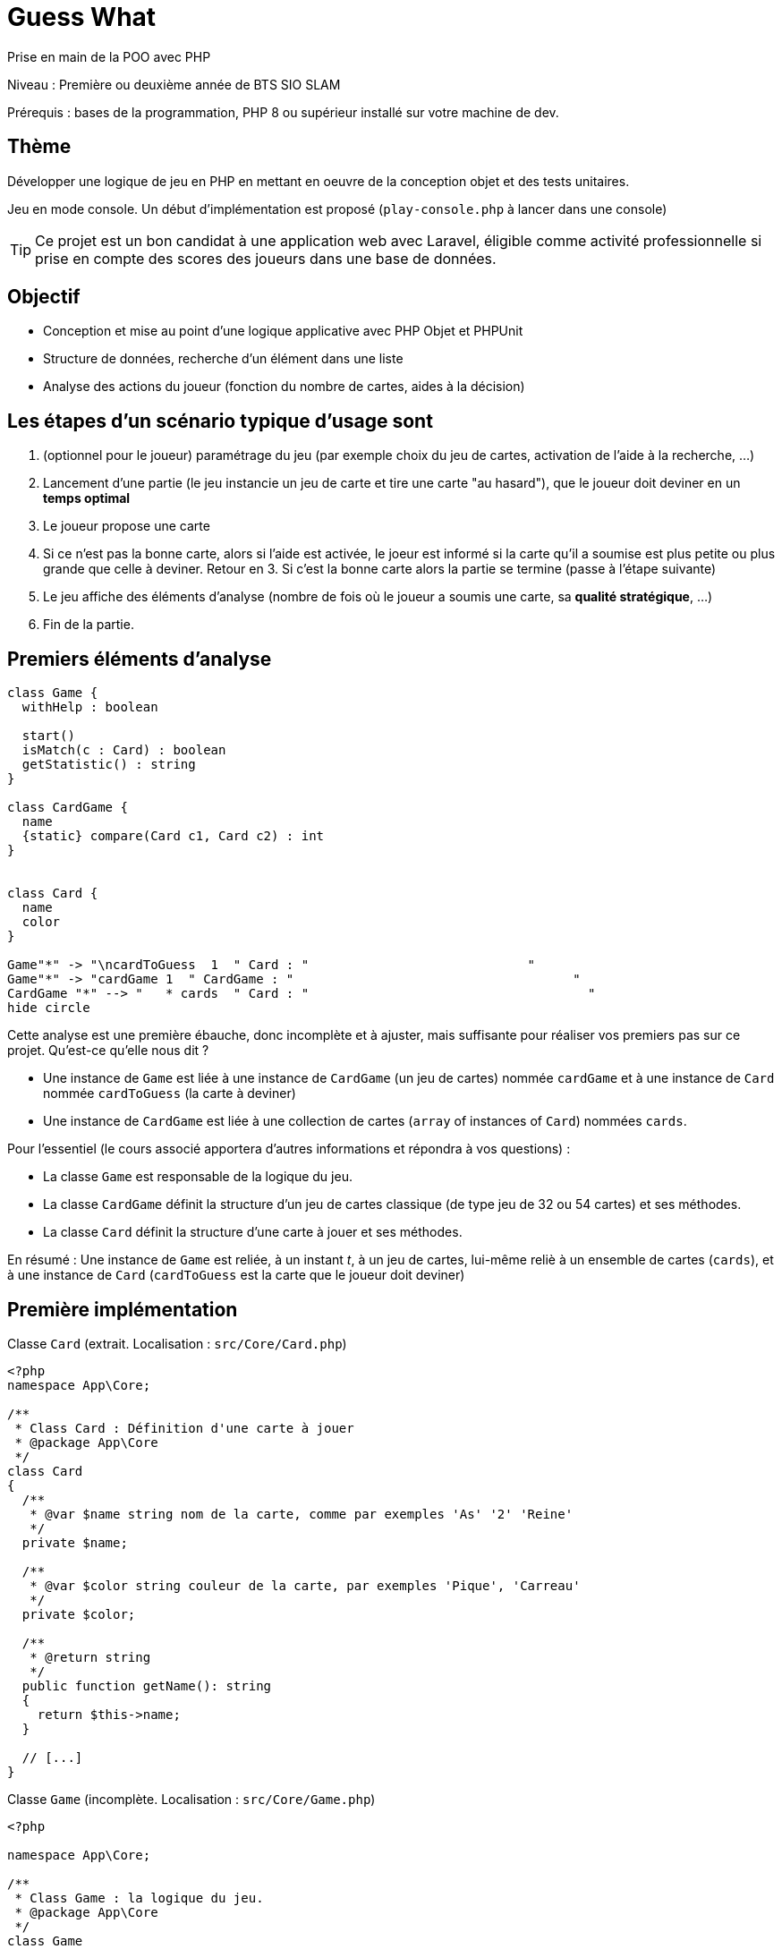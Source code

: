 = Guess What

Prise en main de la POO avec PHP

Niveau : Première ou deuxième année de BTS SIO SLAM

Prérequis : bases de la programmation, PHP 8 ou supérieur installé sur votre machine de dev.

== Thème 

Développer une logique de jeu en PHP en mettant en oeuvre de la conception objet et des tests unitaires.

Jeu en mode console. Un début d'implémentation est proposé (`play-console.php` à lancer dans une console)

TIP:  Ce projet est un bon candidat à une application web avec Laravel, éligible comme activité professionnelle si prise en compte des scores des joueurs dans une base de données.


== Objectif

* Conception et mise au point d'une logique applicative avec PHP Objet et PHPUnit

* Structure de données, recherche d'un élément dans une liste

* Analyse des actions du joueur (fonction du nombre de cartes, aides à la décision)

== Les étapes d'un scénario typique d'usage sont

1. (optionnel pour le joueur) paramétrage du jeu (par exemple choix du jeu de cartes, activation de l'aide à la recherche, ...)
2. Lancement d'une partie (le jeu instancie un jeu de carte et tire une carte "au hasard"), que le joueur doit deviner en un *temps optimal*
3. Le joueur propose une carte
4. Si ce n'est pas la bonne carte, alors si l'aide est activée, le joeur est informé si la carte qu'il a soumise est plus petite ou plus grande que celle à deviner. Retour en 3.  Si c'est la bonne carte alors la partie se termine (passe à l'étape suivante)
5. Le jeu affiche des éléments d'analyse (nombre de fois où le joueur a soumis une carte, sa *qualité stratégique*, ...)
6. Fin de la partie.

== Premiers éléments d'analyse

[plantuml]
----
class Game {
  withHelp : boolean

  start()
  isMatch(c : Card) : boolean
  getStatistic() : string
}

class CardGame {
  name
  {static} compare(Card c1, Card c2) : int
}


class Card {
  name
  color
}

Game"*" -> "\ncardToGuess  1  " Card : "                             "
Game"*" -> "cardGame 1  " CardGame : "                                     "
CardGame "*" --> "   * cards  " Card : "                                     "
hide circle
----

Cette analyse est une première ébauche, donc incomplète et à ajuster, mais suffisante pour réaliser vos premiers pas sur ce projet. Qu'est-ce qu'elle nous dit ?

* Une instance de `Game` est liée à une instance de `CardGame` (un jeu de cartes) nommée `cardGame` et à une instance de `Card` nommée `cardToGuess` (la carte à deviner)
* Une instance de `CardGame` est liée à une collection de cartes (`array` of instances of `Card`) nommées `cards`.

Pour l'essentiel (le cours associé apportera d'autres informations et répondra à vos questions) :

* La classe `Game` est responsable de la logique du jeu.
* La classe `CardGame` définit la structure d'un jeu de cartes classique (de type jeu de 32 ou 54 cartes) et ses méthodes.
* La classe `Card` définit la structure d'une carte à jouer et ses méthodes.

En résumé : Une instance de `Game` est reliée, à un instant _t_, à un jeu de cartes, lui-même reliè à un ensemble de cartes  (`cards`), et à une instance de `Card` (`cardToGuess` est la carte que le joueur doit deviner)

== Première implémentation

Classe `Card` (extrait. Localisation : `src/Core/Card.php`)

[, php]
----
<?php
namespace App\Core;

/**
 * Class Card : Définition d'une carte à jouer
 * @package App\Core
 */
class Card
{
  /**
   * @var $name string nom de la carte, comme par exemples 'As' '2' 'Reine'
   */
  private $name;

  /**
   * @var $color string couleur de la carte, par exemples 'Pique', 'Carreau'
   */
  private $color; 

  /**
   * @return string
   */
  public function getName(): string
  {
    return $this->name;
  }

  // [...]
}
----


Classe `Game` (incomplète. Localisation : `src/Core/Game.php`)

[, php]
----
<?php

namespace App\Core;

/**
 * Class Game : la logique du jeu.
 * @package App\Core
 */
class Game
{
  /**
   * @var CardGame un jeu de cartes
   */
  private $cardGame;

  /**
   * @var Card c'est la carte à deviner par le joueur
   */
  private $cardToGuess;

  /**
   * @var bool pour prendre en compte lors d'une partie
   */
  private $withHelp;
}
----

NOTE: L'usage de la syntaxe de documentation PHPDoc https://docs.phpdoc.org/3.0/guide/getting-started/what-is-a-docblock.html[DocBloc] est attendue dans votre code !


== Challenge-1 : Prise en main et tests unitaires (4h à 10h)

=== Vérifier les prérequis de votre système

* `php cli`  doit être opérationnel. (en ligne de commande tester : `php -version`)
* `composer` doit être opérationnel. (en ligne de commande tester : `composer -V`)

=== Télécharger le projet de démarrage

TIP: Conseil : utiliser l'instruction `git clone` ou encore mieux, si vous êtes connecté à GiltLab avec votre compte, faire directement, en ligne, un `fork` de ce projet ; vous pourrez ainsi directement cloner, sur votre machine de dev, votre nouveau projet (et réaliser des `commit` et `push` de votre travail).

Une fois cloné, **aller à la racine du projet** puis lancer les commandes suivantes :

* `composer install`  (le téléchargement et installation des composants déclarés dans le fichier `composer.json` peut prendre quelques minutes)

* `composer update`  (actualisation des dépendances)

* `.\vendor\bin\phpunit --version` (le premier lancement de cette commande provoquera l'installation du plugin `phpunit`, puis lancera les tests.
  Le résultat devrait être, à un numéro de version prêt : `PHPUnit 10.5.9 by Sebastian Bergmann and contributors.` )

TIP: Sous windows la commande est `php .\vendor\bin\phpunit --version` (remarquez l'usage de `\` au lieu de `/` )

=== Tester le bon fonctionnement de ce petit existant

==== Lancement des tests unitaires
  
À **la racine du projet** du projet, lancer la commande : `./bin/phpunit tests`
(Sous Windows: .\vendor\bin\phpunit tests)

Le système lance alors l'exécution des tests unitaires du dossier `tests` du projet. 14 tests sont exécutés (100 % sans bug), dont 8 en échec (`FAILURE`) :


----
[racine du projet]$ ./bin/phpunit

Testing Project Test Suite
..FFFF...FFFF.                   14 / 14 (100%)

Time: 60 ms, Memory: 6.00 MB

There were 8 failures:

[. . .]

FAILURES!
Tests: 14, Assertions: 17, Failures: 8.

----

Cette commande a lancé 14 tests unitaires (14 méthodes de test avec 17 assertions) situés dans le dossier `tests`. Les tests vérifient le comportement de certains objets du projet (instances des classes `CardTest`, `CardGameTest` et `GameTest`)

Avant d'aller plus loin, vous devez étudier le concept de _test unitaire_ et prendre connaissance des bonnes pratiques de documentation du code.

Ressources à étudier (compter ~6h) :

* https://openclassrooms.com/fr/courses/4087056-testez-unitairement-votre-application-php-symfony/7828665-faites-vos-premiers-pas-avec-phpunit-et-les-tests-unitaires[Sur openclassrooms : premiers-pas-avec-phpunit-et-les-tests-unitaires] ou encore en anglais sur Laracast https://laracasts.com/series/php-testing-jargon **à étudier - chez vous et/ou lors des séances de TP** - n'hésitez pas à noter vos questions, nous y répondrons en cours.
* https://docs.phpunit.de/en/11.0/[Documentation de PHPUnit en anglais]

TIP: **TODO PROF** : première évaluation sur la capacité de l'étudiant à étudier : questions autour du code présenté et premiers concepts gravitant autour des tests unitaires.

== Challenge-2 : Implémentation des TODOs de `CardTest` (~2H)

Bravo, si vous en êtes là, c'est que :

* Votre machine de dev est opérationnelle pour ce projet.
* Les concepts autour des test unitaires ne vous sont pas étranger.
* Que vous avez investi au minimum 6h de votre temps au concept de test unitaire.


Vous allez maintenant avoir besoin d'un éditeur de code source qui vous permette de passer en mode projet.

TIP: une *erreur de débutant* consiste à ouvrir un fichier à la fois à partir de son éditeur de code (IDE) au lieu d'ouvrir le dossier du projet.
 
Nous vous invitons à utiliser **PHPStorm** (un IDE très puissant en terme de conseils et de génération automatique de code).
 
Ouvrir le projet via `File | Open`, puis sélectionner le **dossier racine** de votre application.

Dans la fenêtre `Termnal` en bas, vous devriez pouvoir lancer la commande `.\vendor\bin\phpunit tests` et obtenir ceci :

image::doc/guesswhat-phpstormV2.png[analyse uml]

Le message `There were 8 failures` nous informe que 8 tests ont échoués.
**Ceci est votre premier challenge !**

Voici un extrait de la classe de test CardTest:

[, php]
----
<?php

namespace App\Tests\Core; <1>

use PHPUnit\Framework\TestCase;
use App\Core\Card;

class CardTest extends TestCase <2>
{

  public function testName() <3>
  {
    $card = new Card('As', 'Trèfle');  <4>
    $this->assertEquals('As', $card->getName()); <5>
  }

----
<1> Les classes de test sont placées, par convention, sur une arborescence `tests` (ou `test`) parallèle à `src`
<2> Cette classe de test hérite de `TestCase` (du framework `PHPUnit`)
<3> Attention, les méthodes de test commencent par le préfix _test_
<4> Création d'une instance de `Card` (As de trèfle)
<5> C'est ici que le test a lieu. `$this->assertEquals` (méthode héritée) permet de comparer une *valeur attendue* (premier argument) avec une *valeur obtenue* par l'appel à la méthode `getName` de l'instance précédemment créée (second argument). Le résultat présenté suite à l'appel de `$this->assertEquals` est géré par `PHPUnit`
qui en fait l'analyse et la restitue en fin d'exécution des tests (exécution provoquée par la commande `./bin/phpunit` dans le terminal)

Dans les classes de package `Core`, le travail à faire a été signalé dans le code source par des commentaires `TODO` (une pratique courante dans le métier).

 
WARNING: Attention : la méthode toString fait partie des méthodes dites "_magiques_" en PHP (commence par *deux* _underscores_). À ce sujet vous consulterez cette documentation https://www.php.net/manual/fr/language.oop5.magic.php#object.tostring[methode "magique" toString]


[TIP]
====
Pour n'exécuter qu'*une seule méthode de test*, d'une classe de test donnée, utiliser le paramètre _filter_ en argument de _phpunit_. Exemple (dans la console, à la racine de l'application) : +
`.\vendor\bin\phpunit tests/Core/CardTest.php --filter testCompareSameCard`

`Testing App\Tests\Core\CardTest 1/1 (100%)`

`Time: 47 ms, Memory: 6.00 MB`

`OK (1 test, 1 assertion)`
====

TIP: Comment consulter l'état d'une variable (simple debug) lors de la mise au point d'un test unitaire avec PHPUnit ? voir : https://stackoverflow.com/questions/8070354/phpunit-dumping-variables

== Challenge-3 : Conception de tests unitaires pour `CardGame`
=== Travaux pratiques

1 . Dans le terminal du projet, lancer la commande `./bin/phpunit  tests/Core/CardTest.php`.
(Sous Windows: `.\vendor\bin\phpunit tests/Core/CardTest.php`)
Le résultat devrait être celui-ci :

[source]
----
FAILURES!
Tests: 7, Assertions: 9, Failures: 4.
----

2 . Corriger et ou implémenter les texts unitaire en échec, et *faites évoluer la classe `Card` en conséquence*, car celle-ci n'est implémentée que partiellement.

L'objectif est double : mettre au point des tests unitaires et améliorer la logique métier des classes du package `Core`.


À ce niveau là, vous avez acquis une certaine autonomie sur le projet et intégré les concepts de base de la notion de tests unitaires. C'est ce que nous allons vérifier.

=== Travail à faire

* Poursuivez la conception des méthodes de test qui testent le bon comportement des objets (méthodes d'instance) de la classe classe `CardGame`, ainsi que ses méthodes statiques (méthodes de classe)

* Poursuivez la conception de la classe `CardGame` : les TODO et au delà.

* Proposez une méthode de construction (_factory_) pour un jeu de 54 cartes, avec un test unitaire qui lui est dédié.

TIP: Pour consulter la liste des TODOs, ouvrir la fenêtre TODO tool: `View | Tool Windows | TODO`



== Challenge-4 : Conception de tests unitaires pour `Game` (~4h à 8h)
=======

Votre mission consiste à concevoir une classe de tests qui teste la logique du jeu (représentée par la classe `Game`).

Ce travail est à réaliser en binôme. Il y aura également des décisions à prendre, qui pourront être discutées collectivement, entre différents binômes.

Voici quelques éléments à prendre en compte dans votre analyse.

* *Recherche linéaire* (dite aussi séquentielle) : L'utilisateur explore une à une les cartes afin de trouver la bonne.
Dans le pire cas il soumettra autant de cartes que le jeu en contient (l'ordre de grandeur est O(n), _n_ étant 
le nombre de cartes), dans le meilleur cas O(1) (coup de chance il tombe dessus du premier coup).  
* *Recherche dichotomique* (nécessite une relation d'ordre total) : Si l'utilisateur est informé de la position de
la carte qu'il soumet par rapport à la carte à trouver (inférieur ou supérieur) alors il peut appliquer une 
stratégie qui réduit le nombre de cas à soumettre dans le pire cas, de l'ordre de O(log2 n). Wikipédia vous fournira
des informations utiles sur ces notions.

L'analyse de la stratégie du joueur, lorsqu'il termine une partie, devra prendre en compte les paramètres de la partie, à savoir le nombre de cartes et l'aide à la décision si elle a été activée pour la partie en question.

L'analyse de la stratégie du joueur peut être représentée sous la forme d'un texte (une chaine de caractères). C'est à vous de décider de son contenu (sa valeur).
=======
== Travail à faire

1 . Poursuivre l'implémentation du script `play-console.php`, présent dans le packe `Core`.

TIP: Vous pouvez jouer et tester vos modifications en lancant ce scriptpar la commande `php play-console.php` (à partir du dossier `src/Core`)


2 . En parallèle, poursuivre la conception de la classe de test `GameTest` et de la classe `Game`.


== Livraison

Modalité de livraison (mode « binôme ») :

* Dépôt de votre projet sur GitLab avec un *README.adoc* ou Github avec un *README.md*. Ce document présentera le travail que vous avez réalisé (Challenge 1 à 4), ce sera votre *rapport de projet*. Il inclura un lien vers le dépôt initial _guesswhat_ (celui-ci) et un vers votre propre dépôt.

* Livraison par mail d'une version *pdf* de votre README au plus tard *_le vendredi 5 avril au soir_*.


Ressources utiles :

* Gitlab et AsciiDoc: https://docs.gitlab.com/ee/user/asciidoc.html[courte documentation asciidoc sur GitLab]
* Github et MarkDown https://guides.github.com/features/mastering-markdown/

TIP: sous PhpStorm, vous pouvez extraire une version *PDF* de votre REAMDE.adoc (fonction dans la barre de menu d'édition du .adoc).

TIP: Pour le travail en binôme ou trinome, sous PhpStorm, voir le concept (et outil)  _code with me_

NOTE: n'hésitez pas à consulter le code source de ce README.adoc et sa version .md.

Bonne analyse et programmation !
